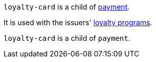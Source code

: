 // This include file requires the shortcut {listname} in the link, as this include file is used in different environments.
// The shortcut guarantees that the target of the link remains in the current environment.

``loyalty-card`` is a child of <<{listname}_response_payment, payment>>.

It is used with the issuers' <<CreditCard_PaymentFeatures_LoyaltyPrograms, loyalty programs>>.

// tag::loyalty-prog[]

``loyalty-card`` is a child of ``payment``.

// end::loyalty-prog[]

//-
